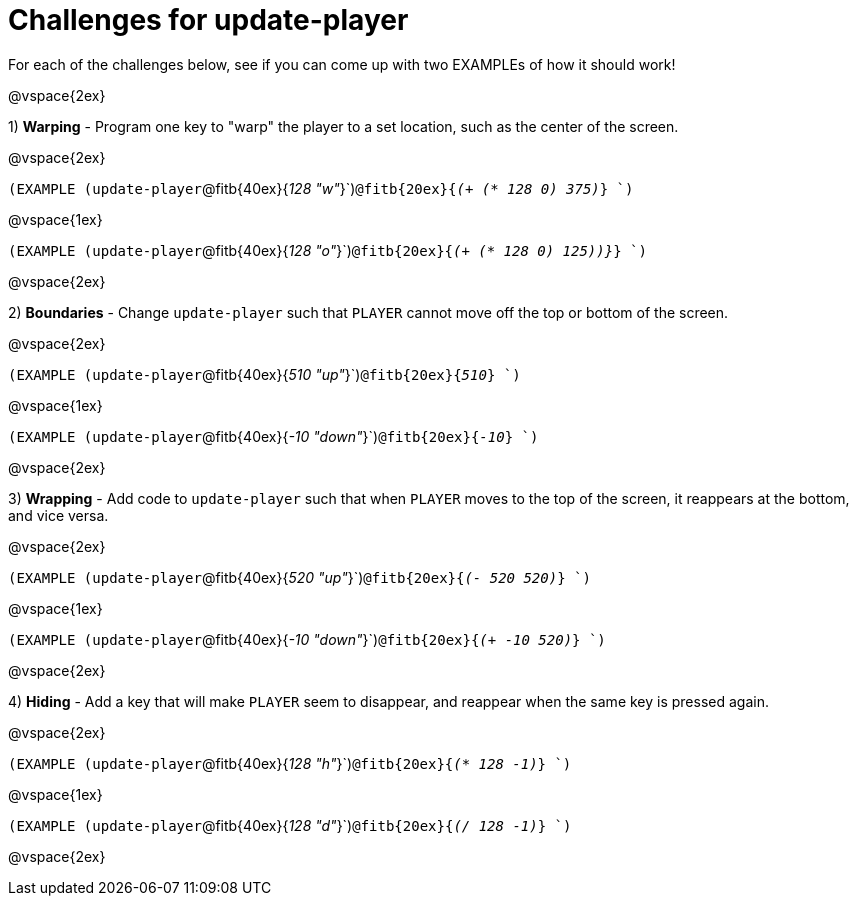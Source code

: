 = Challenges for update-player

For each of the challenges below, see if you can come up with two EXAMPLEs of how it should work!

@vspace{2ex}

1) *Warping* - Program one key to "warp" the player to a set location, such as the center of the screen.

@vspace{2ex}

`(EXAMPLE (update-player`@fitb{40ex}{_128  "w"_}`)`@fitb{20ex}{_(+ (* 128 0) 375)_} `)`

@vspace{1ex}

`(EXAMPLE (update-player`@fitb{40ex}{_128  "o"_}`)`@fitb{20ex}{_(+ (* 128 0) 125))}_} `)`

@vspace{2ex}

2) *Boundaries* - Change `update-player` such that `PLAYER` cannot move off the top or bottom of the screen. 

@vspace{2ex}

`(EXAMPLE (update-player`@fitb{40ex}{_510 "up"_}`)`@fitb{20ex}{_510_} `)`

@vspace{1ex}

`(EXAMPLE (update-player`@fitb{40ex}{_-10 "down"_}`)`@fitb{20ex}{_-10_} `)`

@vspace{2ex}



3) *Wrapping* - Add code to `update-player` such that when `PLAYER` moves to the top of the screen, it reappears at the bottom, and vice versa.

@vspace{2ex}

`(EXAMPLE (update-player`@fitb{40ex}{_520 "up"_}`)`@fitb{20ex}{_(- 520 520)_} `)`

@vspace{1ex}

`(EXAMPLE (update-player`@fitb{40ex}{_-10 "down"_}`)`@fitb{20ex}{_(+ -10 520)_} `)`

@vspace{2ex}


4) *Hiding* - Add a key that will make `PLAYER` seem to disappear, and reappear when the same key is pressed again.

@vspace{2ex}

`(EXAMPLE (update-player`@fitb{40ex}{_128 "h"_}`)`@fitb{20ex}{_(* 128 -1)_} `)`

@vspace{1ex}

`(EXAMPLE (update-player`@fitb{40ex}{_128 "d"_}`)`@fitb{20ex}{_(/ 128 -1)_} `)`

@vspace{2ex}
